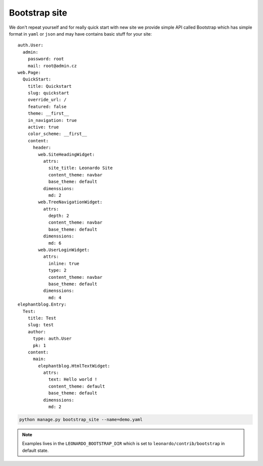 
==============
Bootstrap site
==============

We don't repeat yourself and for really quick start with new site we provide simple API called Bootstrap which has simple format in ``yaml`` or ``json`` and may have contains basic stuff for your site::

    auth.User:
      admin:
        password: root
        mail: root@admin.cz
    web.Page:
      QuickStart:
        title: Quickstart
        slug: quickstart
        override_url: /
        featured: false
        theme: __first__
        in_navigation: true
        active: true
        color_scheme: __first__
        content:
          header:
            web.SiteHeadingWidget:
              attrs:
                site_title: Leonardo Site
                content_theme: navbar
                base_theme: default
              dimenssions:
                md: 2
            web.TreeNavigationWidget:
              attrs:
                depth: 2
                content_theme: navbar
                base_theme: default
              dimenssions:
                md: 6
            web.UserLoginWidget:
              attrs:
                inline: true
                type: 2
                content_theme: navbar
                base_theme: default
              dimenssions:
                md: 4
    elephantblog.Entry:
      Test:
        title: Test
        slug: test
        author:
          type: auth.User
          pk: 1
        content:
          main:
            elephantblog.HtmlTextWidget:
              attrs:
                text: Hello world !
                content_theme: default
                base_theme: default
              dimenssions:
                md: 2

.. code-block:: bash

    python manage.py bootstrap_site --name=demo.yaml

.. note::

    Examples lives in the ``LEONARDO_BOOTSTRAP_DIR`` which is set to ``leonardo/contrib/bootstrap`` in default state.
